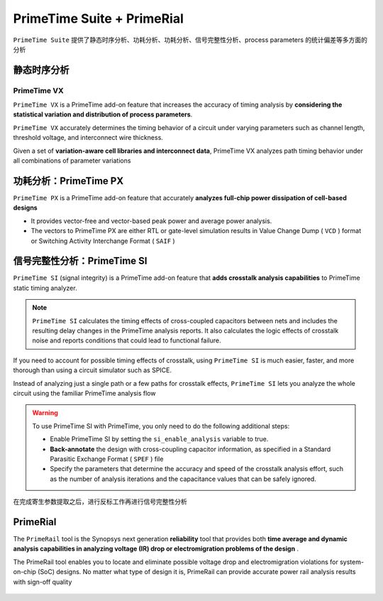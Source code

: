 PrimeTime Suite + PrimeRial
========================================
``PrimeTime Suite`` 提供了静态时序分析、功耗分析、功耗分析、信号完整性分析、process parameters 的统计偏差等多方面的分析

静态时序分析
--------------------

.. figure:: ./静态时序分析.png

PrimeTime VX
^^^^^^^^^^^^^^^^^^^^

``PrimeTime VX`` is a PrimeTime add-on feature that increases the accuracy of timing analysis by **considering the statistical variation and distribution of process parameters**.

``PrimeTime VX`` accurately determines the timing behavior of a circuit under varying parameters such as channel length, threshold voltage, and interconnect wire thickness.

Given a set of **variation-aware cell libraries and interconnect data**, PrimeTime VX analyzes path timing behavior under all combinations of parameter variations


功耗分析：PrimeTime PX
----------------------

``PrimeTime PX`` is a PrimeTime add-on feature that accurately **analyzes full-chip power dissipation of cell-based designs** 

- It provides vector-free and vector-based peak power and average power analysis. 
- The vectors to PrimeTime PX are either RTL or gate-level simulation results in Value Change Dump ( ``VCD`` ) format or Switching Activity Interchange Format ( ``SAIF`` )


.. figure:: ./功耗分析.png


信号完整性分析：PrimeTime SI
------------------------------
``PrimeTime SI`` (signal integrity) is a PrimeTime add-on feature that **adds crosstalk analysis capabilities** to PrimeTime static timing analyzer.

.. note::
    ``PrimeTime SI`` calculates the timing effects of cross-coupled capacitors between nets and includes the resulting delay changes in the PrimeTime analysis reports. It also calculates the logic effects of crosstalk noise and reports conditions that could lead to functional failure.


If you need to account for possible timing effects of crosstalk, using ``PrimeTime SI`` is much easier, faster, and more thorough than using a circuit simulator such as SPICE. 

Instead of analyzing just a single path or a few paths for crosstalk effects, ``PrimeTime SI`` lets you analyze the whole circuit using the familiar PrimeTime analysis flow

.. warning::
    
    To use PrimeTime SI with PrimeTime, you only need to do the following additional steps:
    
    - Enable PrimeTime SI by setting the ``si_enable_analysis`` variable to true.
    - **Back-annotate** the design with cross-coupling capacitor information, as specified in a Standard Parasitic Exchange Format ( ``SPEF`` ) file
    - Specify the parameters that determine the accuracy and speed of the crosstalk analysis effort, such as the number of analysis iterations and the capacitance values that can be safely ignored.

在完成寄生参数提取之后，进行反标工作再进行信号完整性分析

PrimeRial
-------------------

The ``PrimeRail`` tool is the Synopsys next generation **reliability** tool that provides both **time average and dynamic analysis capabilities in analyzing voltage (IR) drop or electromigration problems of the design** . 

The PrimeRail tool enables you to locate and eliminate possible voltage drop and electromigration violations for system-on-chip (SoC) designs. No matter what type of design it is, PrimeRail can provide accurate power rail analysis results with sign-off quality

.. figure:: ./可靠性分析.png
